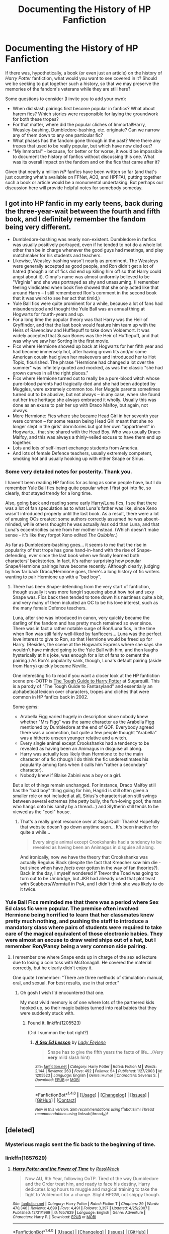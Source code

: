 #+TITLE: Documenting the History of HP Fanfiction

* Documenting the History of HP Fanfiction
:PROPERTIES:
:Author: MolochDhalgren
:Score: 12
:DateUnix: 1501048608.0
:DateShort: 2017-Jul-26
:FlairText: Discussion
:END:
If there was, hypothetically, a book (or even just an article) on the history of /Harry Potter/ fanfiction, what would you want to see covered in it? Should we be seeking to put together such a history, so that we may preserve the memories of the fandom's veterans while they are still here?

Some questions to consider (I invite you to add your own):

- When did slash pairings first become popular in fanfics? What about harem fics? Which stories were responsible for laying the groundwork for both these tropes?
- For that matter, where did the popular cliches of Immortal!Harry, Weasley-bashing, Dumbledore-bashing, etc. originate? Can we narrow any of them down to any one particular fic?
- What phases has the fandom gone through in the past? Were there any tropes that used to be really popular, but which have now died out?
- "My Immortal" - because, for better or for worse, it would be impossible to document the history of fanfics without discussing this one. What was its overall impact on the fandom and on the fics that came after it?

Given that nearly a million /HP/ fanfics have been written so far (and that's just counting what's available on FFNet, AO3, and HPFFA), putting together such a book or article would be a monumental undertaking. But perhaps our discussion here will provide helpful notes for somebody someday.


** I got into HP fanfic in my early teens, back during the three-year-wait between the fourth and fifth book, and I definitely remember the fandom being very different.

- Dumbledore-bashing was nearly non-existent. Dumbledore in fanfics was usually positively portrayed, even if he tended to not do a whole lot other than be in charge whenever the good guys had meetings, and play matchmaker for his students and teachers.
- Likewise, Weasley-bashing wasn't nearly as prominent. The Weasleys were generally accepted as good people, and Ron didn't get a lot of hatred (though a lot of fics did end up killing him off so that Harry could angst about it). Ginny's name was almost uniformly believed to be "Virginia" and she was portrayed as shy and unassuming. (I remember feeling vindicated when book five showed that she only acted like that around Harry -- I still remembered Ron's comment in the second book that it was weird to see her act that timid,)
- Yule Ball fics were quite prominent for a while, because a lot of fans had misunderstood and thought the Yule Ball was an annual thing at Hogwarts for fourth-years and up.
- For a long time the popular theory was that Harry was the Heir of Gryffindor, and that the last book would feature him team up with the Heirs of Ravenclaw and Hufflepuff to take down Voldemort. It was widely accepted that Susan Bones was the Heir of Hufflepuff, and that was why we saw her Sorting in the first movie.
- Fics where Hermione showed up back at Hogwarts for her fifth year and had become immensely hot, after having grown tits and/or some American cousin had given her makeovers and introduced her to Hot Topic, flourished. The phrase "Hermione had changed a lot over the summer" was infinitely quoted and mocked, as was the classic "she had grown curves in all the right places."
- Fics where Hermione turned out to really be a pure-blood witch whose pure-blood parents had tragically died and she had been adopted by Muggles, were extremely common too. Her Muggle parents sometimes turned out to be abusive, but not always -- in any case, when she found out her true heritage she always embraced it wholly. Usually this was done as an exuse to pair her up with Draco Malfoy, but again, not always.
- More Hermione: Fics where she became Head Girl in her seventh year were common -- for some reason being Head Girl meant that she no longer slept in the girls' dormitories but got her own "appartment" in Hogwarts... that she shared with the Head Boy. Who was usually Draco Malfoy, and this was always a thinly-veiled excuse to have them end up together.
- Lots and lots of self-insert exchange students from America.
- And lots of female Defence teachers, usually extremely competent, smoking hot and usually hooking up with either Snape or Sirius.
:PROPERTIES:
:Author: Dina-M
:Score: 24
:DateUnix: 1501068588.0
:DateShort: 2017-Jul-26
:END:

*** Some very detailed notes for posterity. Thank you.

I haven't been reading HP fanfics for as long as some people have, but I do remember Yule Ball fics being quite popular when I first got into fic, so clearly, /that/ stayed trendy for a long time.

Also, going back and reading some early Harry/Luna fics, I see that there was a lot of fan speculation as to what Luna's father was like, since Xeno wasn't introduced properly until the last book. As a result, there were a lot of amusing OCs created: some authors correctly assumed he was absent-minded, while others thought he was actually /less/ odd than Luna, and that Luna's eccentricities came from her mother instead. (Which doesn't make sense - it's like they forgot Xeno edited /The Quibbler/.)

As far as Dumbledore-bashing goes... it seems to me that the rise in popularity of that trope has gone hand-in-hand with the rise of Snape-defending, ever since the last book when we finally learned both characters' backstories. In fact, it's rather surprising how popular Snape/Hermione pairings have become recently. Although clearly, judging by how far back Draco/Hermione goes, there's a long history of fic writers wanting to pair Hermione up with a "bad boy".
:PROPERTIES:
:Author: MolochDhalgren
:Score: 2
:DateUnix: 1501098765.0
:DateShort: 2017-Jul-27
:END:

**** There has been Snape-defending from the very start of fanfiction, though usually it was more fangirl squeeing about how hot and sexy Snape was. Fics back then tended to tone down his nastiness quite a bit, and very many of them included an OC to be his love interest, such as the many female Defence teachers.

Luna, after she was introduced in canon, very quickly became the darling of the fandom and has pretty much remained so ever since. There was in fact a rather notable surge of Ron/Luna fics, in the time when Ron was still fairly well-liked by fanficcers... Luna was the perfect love interest to give to Ron, so that Hermione would be freed up for Harry. (Besides, the scene at the Hogwarts Express where she says she wouldn't have minded going to the Yule Ball with him, and then laughs hysterically at his joke, was enough for a lot of fans to cement the pairing.) As Ron's popularity sank, though, Luna's default pairing (aside from Harry) quickly became Neville.

One interesting fic to read if you want a closer look at the HP fanfiction scene pre-OOTP is [[http://www.sugarquill.net/read.php?storyid=656&chapno=1][The Tough Guide to Harry Potter]] at Sugarquill. This is a parody of "The Tough Guide to Fantasyland" and essentially an alphabetical lexicon over characters, tropes and cliches that were common in HP fanfics back in 2002.

Some gems:

- Arabella Figg varied hugely in description since nobody knew whether "Mrs Figg" was the same character as the Arabella Figg mentioned by Dumbledore at the end of GOF. Everybody agreed there was a connection, but quite a few people thought "Arabella" was a hitherto unseen younger relative and a witch.
- Every single animal except Crookshanks had a tendency to be revealed as having been an Animagus in disguise all along.
- Harry was actually less likely than Hermione to be the main character of a fic (though I do think the fic underestimates his popularity among fans when it calls him "rather a secondary" character).
- Nobody knew if Blaise Zabini was a boy or a girl.

But a lot of things remain unchanged. For instance, Draco Malfoy still has the "bad boy" thing going for him, Hagrid is still often given a smaller role or not included at all, Sirius's characterisation still swings between several extremes (the petty bully, the fun-loving goof, the man who hangs onto his sanity by a thread...) and Slytherin still tends to be viewed as the "cool" house.
:PROPERTIES:
:Author: Dina-M
:Score: 3
:DateUnix: 1501103003.0
:DateShort: 2017-Jul-27
:END:

***** That's a really great resource over at SugarQuill! Thanks! Hopefully that website doesn't go down anytime soon... It's been inactive for quite a while...

#+begin_quote
  Every single animal except Crookshanks had a tendency to be revealed as having been an Animagus in disguise all along.
#+end_quote

And ironically, now we have the theory that Crookshanks was actually Regulus Black (despite the fact that Kreacher /saw/ him die - but since when have /facts/ ever gotten in the way of fan theories?). Back in the day, I myself wondered if Trevor the Toad was going to turn out to be Umbridge, but JKR had already used that plot twist with Scabbers/Wormtail in PoA, and I didn't think she was likely to do it twice.
:PROPERTIES:
:Author: MolochDhalgren
:Score: 2
:DateUnix: 1501106814.0
:DateShort: 2017-Jul-27
:END:


*** Yule Ball Fics reminded me that there was a period where Sex Ed class fic were popular. The premise often involved Hermione being horrified to learn that her classmates knew pretty much nothing, and pushing the staff to introduce a mandatory class where pairs of students were required to take care of the magical equivalent of those electronic babies. They were almost an excuse to draw weird ships out of a hat, but I remember Ron/Pansy being a very common side pairing.
:PROPERTIES:
:Author: lilapense
:Score: 1
:DateUnix: 1501120835.0
:DateShort: 2017-Jul-27
:END:

**** I remember one where Snape ends up in charge of the sex ed lecture due to losing a coin toss with McGonagall. He covered the material correctly, but he clearly didn't enjoy it.

One quote I remember: "There are three methods of stimulation: manual, oral, and sexual. For best results, use in that order."
:PROPERTIES:
:Author: ParanoidDrone
:Score: 2
:DateUnix: 1501123403.0
:DateShort: 2017-Jul-27
:END:

***** Oh gosh I wish I'd encountered that one.

My most vivid memory is of one where lots of the partnered kids hooked up, so their magic babies turned into real babies that they were suddenly stuck with.
:PROPERTIES:
:Author: lilapense
:Score: 1
:DateUnix: 1501131555.0
:DateShort: 2017-Jul-27
:END:

****** Found it. linkffn(1205523)

(Did I summon the bot right?)
:PROPERTIES:
:Author: ParanoidDrone
:Score: 2
:DateUnix: 1501160596.0
:DateShort: 2017-Jul-27
:END:

******* [[http://www.fanfiction.net/s/1205523/1/][*/A Sex Ed Lesson/*]] by [[https://www.fanfiction.net/u/333919/Lady-Feylene][/Lady Feylene/]]

#+begin_quote
  Snape has to give the fifth years the facts of life....(Very *very* mild slash hint)
#+end_quote

^{/Site/: [[http://www.fanfiction.net/][fanfiction.net]] *|* /Category/: Harry Potter *|* /Rated/: Fiction M *|* /Words/: 2,144 *|* /Reviews/: 263 *|* /Favs/: 492 *|* /Follows/: 54 *|* /Published/: 1/27/2003 *|* /id/: 1205523 *|* /Language/: English *|* /Genre/: Humor *|* /Characters/: Severus S. *|* /Download/: [[http://www.ff2ebook.com/old/ffn-bot/index.php?id=1205523&source=ff&filetype=epub][EPUB]] or [[http://www.ff2ebook.com/old/ffn-bot/index.php?id=1205523&source=ff&filetype=mobi][MOBI]]}

--------------

*FanfictionBot*^{1.4.0} *|* [[[https://github.com/tusing/reddit-ffn-bot/wiki/Usage][Usage]]] | [[[https://github.com/tusing/reddit-ffn-bot/wiki/Changelog][Changelog]]] | [[[https://github.com/tusing/reddit-ffn-bot/issues/][Issues]]] | [[[https://github.com/tusing/reddit-ffn-bot/][GitHub]]] | [[[https://www.reddit.com/message/compose?to=tusing][Contact]]]

^{/New in this version: Slim recommendations using/ ffnbot!slim! /Thread recommendations using/ linksub(thread_id)!}
:PROPERTIES:
:Author: FanfictionBot
:Score: 1
:DateUnix: 1501160606.0
:DateShort: 2017-Jul-27
:END:


** [deleted]
:PROPERTIES:
:Score: 13
:DateUnix: 1501058462.0
:DateShort: 2017-Jul-26
:END:

*** Mysterious magic sent the fic back to the beginning of time.
:PROPERTIES:
:Author: SirGlaurung
:Score: 1
:DateUnix: 1501059254.0
:DateShort: 2017-Jul-26
:END:


*** linkffn(1657629)
:PROPERTIES:
:Author: solidmentalgrace
:Score: 1
:DateUnix: 1501065125.0
:DateShort: 2017-Jul-26
:END:

**** [[http://www.fanfiction.net/s/1657629/1/][*/Harry Potter and the Power of Time/*]] by [[https://www.fanfiction.net/u/509449/RossWrock][/RossWrock/]]

#+begin_quote
  Now AU, 6th Year, following OoTP. Tired of the way Dumbledore and the Order treat him, and ready to face his destiny, Harry dedicates long hours to muggle and magical training to take the fight to Voldemort for a change. Slight HPGW, not shippy though.
#+end_quote

^{/Site/: [[http://www.fanfiction.net/][fanfiction.net]] *|* /Category/: Harry Potter *|* /Rated/: Fiction T *|* /Chapters/: 29 *|* /Words/: 470,346 *|* /Reviews/: 4,699 *|* /Favs/: 4,491 *|* /Follows/: 3,397 *|* /Updated/: 4/25/2007 *|* /Published/: 12/31/1969 *|* /id/: 1657629 *|* /Language/: English *|* /Genre/: Adventure *|* /Characters/: Harry P. *|* /Download/: [[http://www.ff2ebook.com/old/ffn-bot/index.php?id=1657629&source=ff&filetype=epub][EPUB]] or [[http://www.ff2ebook.com/old/ffn-bot/index.php?id=1657629&source=ff&filetype=mobi][MOBI]]}

--------------

*FanfictionBot*^{1.4.0} *|* [[[https://github.com/tusing/reddit-ffn-bot/wiki/Usage][Usage]]] | [[[https://github.com/tusing/reddit-ffn-bot/wiki/Changelog][Changelog]]] | [[[https://github.com/tusing/reddit-ffn-bot/issues/][Issues]]] | [[[https://github.com/tusing/reddit-ffn-bot/][GitHub]]] | [[[https://www.reddit.com/message/compose?to=tusing][Contact]]]

^{/New in this version: Slim recommendations using/ ffnbot!slim! /Thread recommendations using/ linksub(thread_id)!}
:PROPERTIES:
:Author: FanfictionBot
:Score: 1
:DateUnix: 1501065183.0
:DateShort: 2017-Jul-26
:END:

***** holy shit bot says it was published in dec 31 '69, but in site it says it was published in jan 1 '70!
:PROPERTIES:
:Author: solidmentalgrace
:Score: 4
:DateUnix: 1501065292.0
:DateShort: 2017-Jul-26
:END:

****** Someone abused their time-turner, obviously. Time never quite recovered, though it covered up as well as it could by making the dates as close as possible.
:PROPERTIES:
:Author: Achille-Talon
:Score: 2
:DateUnix: 1501109968.0
:DateShort: 2017-Jul-27
:END:


** The 'writing your version of the next book' fanfics were everywhere while the series was still being published.
:PROPERTIES:
:Score: 9
:DateUnix: 1501059019.0
:DateShort: 2017-Jul-26
:END:

*** Plus, that was the height of the shipping wars, because it was still up in the air as to who Harry and all the other characters would end up with back then.
:PROPERTIES:
:Author: MolochDhalgren
:Score: 5
:DateUnix: 1501064077.0
:DateShort: 2017-Jul-26
:END:


** I started reading HP fic around 2000, and slash fic was already around, although I can't speak to how prevalent it was at the time because I wasn't seeking it out. I also wouldn't call slash on its own a trope, and its popularity within this fandom can't be tracked back to one fic the same way the "Draco in leather pants" trope could potentially be.

If you're at all interested in diving into the history of slash, though, start with Star Trek (specifically Spock/Kirk, which is often cited as the origin of the term), and the physical zines which were published in the 70s. IIRC, slash writers for Man from Uncle were really prolific as well.

Honestly, a lot of the fandom history and fanfic history goes hand-in-hand, and has already been documented on sites like fanlore and the now archived Fandom Wank. But if you want an Adventure, track down the Msscribe story. That's a fun read.
:PROPERTIES:
:Author: lilapense
:Score: 7
:DateUnix: 1501064683.0
:DateShort: 2017-Jul-26
:END:

*** The Msscribe story was so crazy. Then there was Cassandra Claire plagiarizing. So much wank. Those were the golden years for HP, imo. It felt like everyone lived and breathed HP.
:PROPERTIES:
:Author: Jamus19
:Score: 4
:DateUnix: 1501086935.0
:DateShort: 2017-Jul-26
:END:
